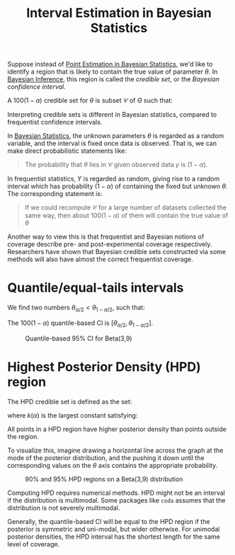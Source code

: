 :PROPERTIES:
:ID:       b7b15c7e-1b96-4a9b-90eb-0efff456326d
:END:
#+title: Interval Estimation in Bayesian Statistics

Suppose instead of [[id:73aa2bb1-a052-46ce-8e94-0601fcd032f9][Point Estimation in Bayesian Statistics]], we'd like to identify a
region that is likely to contain the true value of parameter $\theta$.
In [[id:06635cd6-7ae1-4ba0-b82f-5a344871d94e][Bayesian Inference]], this region is called the /credible set/, or
the /Bayesian confidence interval/.

A $100(1-\alpha)%$ credible set for $\theta$ is subset $\mathcal{C}$
of $\Theta$ such that:

\begin{equation}
  P(\theta \in \mathcal{C} | y)=\int_{\mathcal{C}} p(\theta | y) \mathrm{d} \theta \geq 1-\alpha
\end{equation}

Interpreting credible sets is different in Bayesian statistics,
compared to frequentist confidence intervals.

In [[id:7f0fcd68-3fc2-4936-929c-51ef11ffe862][Bayesian Statistics]], the unknown parameters $\theta$ is regarded as
a random variable, and the interval is fixed once data is observed.
That is, we can make direct probabilistic statements like:

#+begin_quote
The probability that $\theta$ lies in $\mathcal{C}$ given observed
data $y$ is $(1-\alpha)$.
#+end_quote

In frequentist statistics, $Y$ is regarded as random, giving rise to a
random interval which has probability $(1-\alpha)$ of containing the
fixed but unknown $\theta$. The corresponding statement is:

#+begin_quote
If we could recompute $\mathcal{C}$ for a large number of datasets
collected the same way, then about $100(1-\alpha)%$ of them will
contain the true value of $\theta$
#+end_quote

Another way to view this is that frequentist and Bayesian notions of
coverage describe pre- and post-experimental coverage respectively.
Researchers have shown that Bayesian credible sets constructed via
some methods will also have almost the correct frequentist coverage.

* Quantile/equal-tails intervals

We find two numbers $\theta_{\alpha / 2}<\theta_{1-\alpha / 2}$, such
that:

\begin{equation}
  \mathrm{P}\left(\theta<\theta_{\alpha / 2} | y\right)=\alpha / 2 \quad \text { and } \quad \mathrm{P}\left(\theta>\theta_{1-\alpha / 2} | y\right)=\alpha / 2
\end{equation}

The $100(1-\alpha)%$ quantile-based CI is $\left[\theta_{\alpha / 2},
\theta_{1-\alpha / 2}\right]$.

#+caption: Quantile-based 95% CI for Beta(3,9)
[[file:images/interval_estimation_bayesian/screenshot2020-01-22_20-40-15_.png]]

* Highest Posterior Density (HPD) region

The HPD credible set is defined as the set:

\begin{equation}
  \mathcal{C}=\{\theta \in \Theta: p(\theta | y) \geq k(\alpha)\}
\end{equation}

where $k(\alpha)$ is the largest constant satisfying:

\begin{equation}
  P(\theta \in \mathcal{C} | y) \geq 1-\alpha
\end{equation}

All points in a HPD region have higher posterior density than points
outside the region.

To visualize this, imagine drawing a horizontal line across the graph
at the mode of the posterior distribution, and the pushing it down
until the corresponding values on the $\theta$ axis contains the
appropriate probability.

#+caption: 90% and 95% HPD regions on a Beta(3,9) distribution
[[file:images/interval_estimation_bayesian/screenshot2020-01-22_20-43-30_.png]]

Computing HPD requires numerical methods. HPD might not be an interval
if the distribution is multimodal. Some packages like ~coda~ assumes
that the distribution is not severely multimodal.

Generally, the quantile-based CI will be equal to the HPD region if
the posterior is symmetric and uni-modal, but wider otherwise. For
unimodal posterior densities, the HPD interval has the shortest length
for the same level of coverage.
